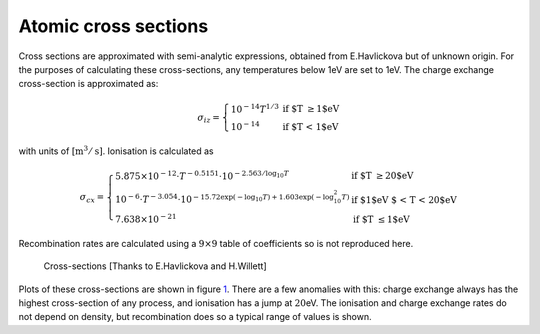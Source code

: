 
Atomic cross sections
=====================

Cross sections are approximated with semi-analytic expressions, obtained
from E.Havlickova but of unknown origin. For the purposes of calculating
these cross-sections, any temperatures below 1eV are set to 1eV. The
charge exchange cross-section is approximated as:

.. math::

   \sigma_{iz} = \left\{\begin{array}{ll}
   10^{-14} T^{1/3} & \textrm{if $T \ge 1$eV} \\
   10^{-14} & \textrm{if $T < 1$eV} \end{array}\right.

with units of :math:`[\textrm{m}^3/\textrm{s}]`. Ionisation is
calculated as

.. math::

   \sigma_{cx} = \left\{\begin{array}{ll}
   5.875\times 10^{-12}\cdot T^{-0.5151} \cdot 10^{-2.563/\log_{10}T} & \textrm{if $T \ge 20$eV} \\
   10^{-6}\cdot T^{-3.054}\cdot 10^{-15.72\exp\left(-\log_{10}T\right) + 1.603\exp\left(-\log^2_{10}T\right)} & \textrm{if $1$eV $ < T < 20$eV} \\
   7.638\times 10^{-21} & \textrm{if $T \le 1$eV}\end{array}\right.

Recombination rates are calculated using a :math:`9\times 9` table of
coefficients so is not reproduced here.

.. figure:: hydrogen.pdf
   :alt: Cross-sections [Thanks to E.Havlickova and H.Willett]
   :name: fig:sigma

   Cross-sections [Thanks to E.Havlickova and H.Willett]

Plots of these cross-sections are shown in figure `1 <#fig:sigma>`__.
There are a few anomalies with this: charge exchange always has the
highest cross-section of any process, and ionisation has a jump at
:math:`20`\ eV. The ionisation and charge exchange rates do not depend
on density, but recombination does so a typical range of values is
shown.
